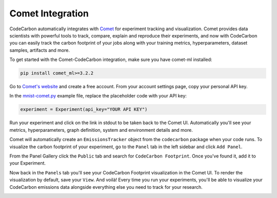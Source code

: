 .. _comet:

Comet Integration
===========================


CodeCarbon automatically integrates with `Comet <https://www.comet.ml/site/>`_ for experiment tracking and visualization. Comet provides data scientists with powerful tools to track, compare, explain and reproduce their experiments, and now with CodeCarbon you can easily track the carbon footprint of your jobs along with your training metrics, hyperparameters, dataset samples, artifacts and more.

.. image:: ./images/comet-workspace.png
            :align: center
            :alt: Summary
            :height: 400px
            :width: 700px

To get started with the Comet-CodeCarbon integration, make sure you have comet-ml installed:

.. code-block:: python
  
	pip install comet_ml>=3.2.2


Go to `Comet's website <https://www.comet.ml/site/>`_  and create a free account. From your account settings page, copy your personal API key.

In the `mnist-comet.py <https://github.com/mlco2/codecarbon/blob/master/examples/mnist-comet.py>`_ example file, replace the placeholder code with your API key:

.. code-block:: python

	experiment = Experiment(api_key="YOUR API KEY")


Run your experiment and click on the link in stdout to be taken back to the Comet UI. Automatically you'll see your metrics, hyperparameters, graph definition, system and environment details and more.

Comet will automatically create an ``EmissionsTracker`` object from the ``codecarbon`` package when your code runs. To visualize the carbon footprint of your experiment, go to the ``Panel`` tab in the left sidebar and click ``Add Panel``.

From the Panel Gallery click the ``Public`` tab and search for ``CodeCarbon Footprint``. Once you've found it, add it to your Experiment.

.. image:: ./images/panel-gallery.gif
            :align: center
            :alt: Summary
            :height: 400px
            :width: 700px

Now back in the ``Panels`` tab you'll see your CodeCarbon Footprint visualization in the Comet UI. To render the visualization by default, save your ``View``. And voilà! Every time you run your experiments, you'll be able to visualize your CodeCarbon emissions data alongside everything else you need to track for your research.

.. image:: ./images/codecarbon-panel.png
            :align: center
            :alt: Summary
            :height: 400px
            :width: 700px
